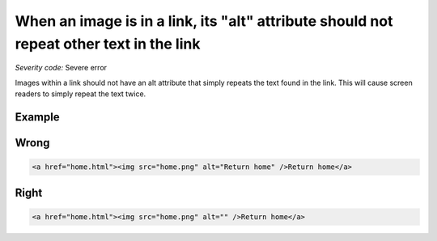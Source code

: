 ===============================
When an image is in a link, its "alt" attribute should not repeat other text in the link
===============================

*Severity code:* Severe error

.. php:class:: aImgAltNotRepetitive


Images within a link should not have an alt attribute that simply repeats the text found in the link. This will cause screen readers to simply repeat the text twice.



Example
-------
Wrong
-----

.. code-block:: html

    <a href="home.html"><img src="home.png" alt="Return home" />Return home</a>


Right
-----

.. code-block:: html

    <a href="home.html"><img src="home.png" alt="" />Return home</a>
